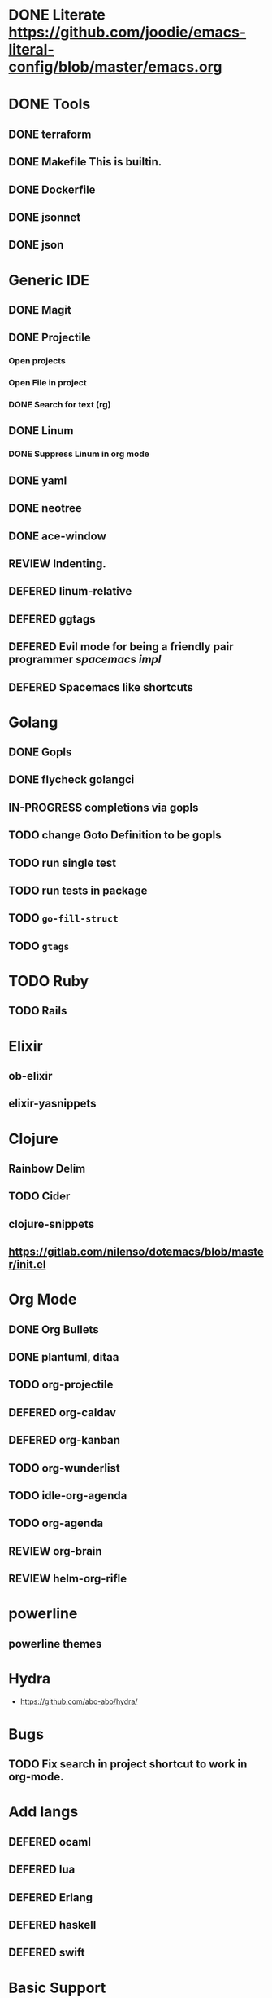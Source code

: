 
#+PRIORITIES: 3 2 1
* DONE Literate https://github.com/joodie/emacs-literal-config/blob/master/emacs.org
* DONE Tools
** DONE terraform
** DONE Makefile This is builtin.
** DONE Dockerfile
** DONE jsonnet
** DONE json
* Generic IDE
** DONE Magit
** DONE Projectile
*** Open projects
*** Open File in project
*** DONE Search for text (rg)
** DONE Linum
*** DONE Suppress Linum in org mode
** DONE yaml
** DONE neotree
** DONE ace-window
** REVIEW Indenting.
** DEFERED linum-relative
** DEFERED ggtags
** DEFERED Evil mode for being a friendly pair programmer [[ spacemacs/core/core-keybindings.el ][spacemacs impl]]
** DEFERED Spacemacs like shortcuts
* Golang
** DONE Gopls
** DONE flycheck golangci
** IN-PROGRESS completions via gopls
** TODO change Goto Definition to be gopls
** TODO run single test
** TODO run tests in package
** TODO ~go-fill-struct~
** TODO ~gtags~
* TODO Ruby
** TODO Rails
* Elixir
** ob-elixir
** elixir-yasnippets
* Clojure
** Rainbow Delim
** TODO Cider
** clojure-snippets

** https://gitlab.com/nilenso/dotemacs/blob/master/init.el
* Org Mode
** DONE Org Bullets
** DONE plantuml, ditaa
** TODO org-projectile
** DEFERED org-caldav
** DEFERED org-kanban
** TODO org-wunderlist
** TODO idle-org-agenda
** TODO org-agenda
** REVIEW org-brain
** REVIEW helm-org-rifle
* powerline
** powerline themes
* Hydra
- https://github.com/abo-abo/hydra/
* Bugs
** TODO Fix search in project shortcut to work in org-mode.
* Add langs
** DEFERED ocaml
** DEFERED lua
** DEFERED Erlang
** DEFERED haskell
** DEFERED swift
* Basic Support
** TODO Octave
** DEFERED prolog
** TODO protobuf
